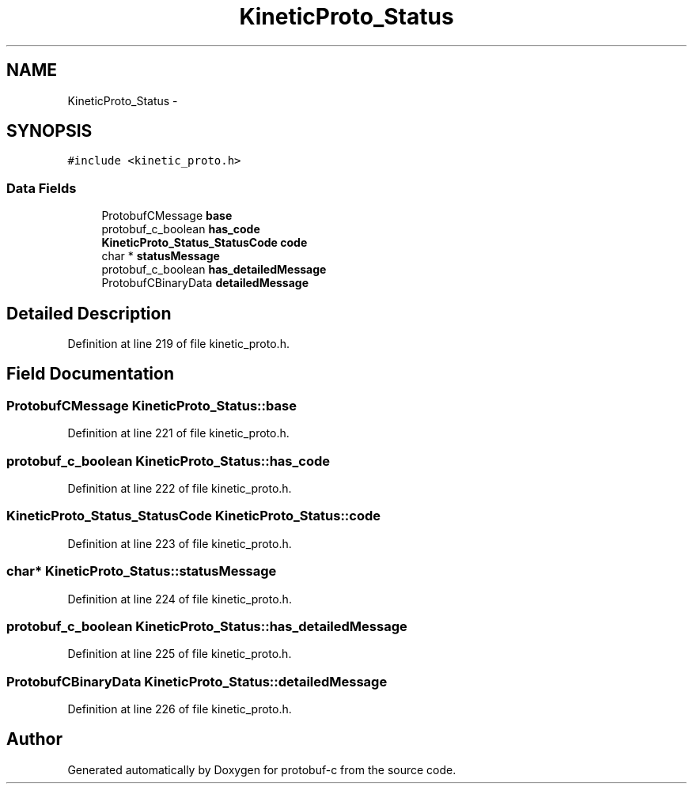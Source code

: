 .TH "KineticProto_Status" 3 "Thu Sep 11 2014" "Version v0.6.0-beta-2" "protobuf-c" \" -*- nroff -*-
.ad l
.nh
.SH NAME
KineticProto_Status \- 
.SH SYNOPSIS
.br
.PP
.PP
\fC#include <kinetic_proto\&.h>\fP
.SS "Data Fields"

.in +1c
.ti -1c
.RI "ProtobufCMessage \fBbase\fP"
.br
.ti -1c
.RI "protobuf_c_boolean \fBhas_code\fP"
.br
.ti -1c
.RI "\fBKineticProto_Status_StatusCode\fP \fBcode\fP"
.br
.ti -1c
.RI "char * \fBstatusMessage\fP"
.br
.ti -1c
.RI "protobuf_c_boolean \fBhas_detailedMessage\fP"
.br
.ti -1c
.RI "ProtobufCBinaryData \fBdetailedMessage\fP"
.br
.in -1c
.SH "Detailed Description"
.PP 
Definition at line 219 of file kinetic_proto\&.h\&.
.SH "Field Documentation"
.PP 
.SS "ProtobufCMessage KineticProto_Status::base"

.PP
Definition at line 221 of file kinetic_proto\&.h\&.
.SS "protobuf_c_boolean KineticProto_Status::has_code"

.PP
Definition at line 222 of file kinetic_proto\&.h\&.
.SS "\fBKineticProto_Status_StatusCode\fP KineticProto_Status::code"

.PP
Definition at line 223 of file kinetic_proto\&.h\&.
.SS "char* KineticProto_Status::statusMessage"

.PP
Definition at line 224 of file kinetic_proto\&.h\&.
.SS "protobuf_c_boolean KineticProto_Status::has_detailedMessage"

.PP
Definition at line 225 of file kinetic_proto\&.h\&.
.SS "ProtobufCBinaryData KineticProto_Status::detailedMessage"

.PP
Definition at line 226 of file kinetic_proto\&.h\&.

.SH "Author"
.PP 
Generated automatically by Doxygen for protobuf-c from the source code\&.
